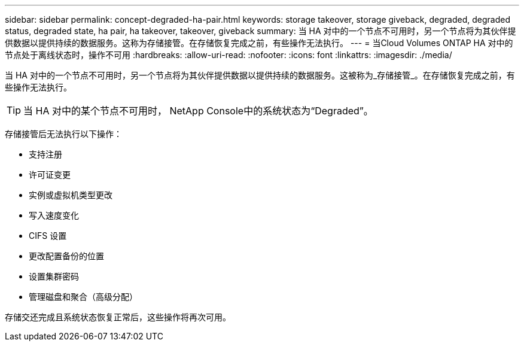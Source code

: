 ---
sidebar: sidebar 
permalink: concept-degraded-ha-pair.html 
keywords: storage takeover, storage giveback, degraded, degraded status, degraded state, ha pair, ha takeover, takeover, giveback 
summary: 当 HA 对中的一个节点不可用时，另一个节点将为其伙伴提供数据以提供持续的数据服务。这称为存储接管。在存储恢复完成之前，有些操作无法执行。 
---
= 当Cloud Volumes ONTAP HA 对中的节点处于离线状态时，操作不可用
:hardbreaks:
:allow-uri-read: 
:nofooter: 
:icons: font
:linkattrs: 
:imagesdir: ./media/


[role="lead"]
当 HA 对中的一个节点不可用时，另一个节点将为其伙伴提供数据以提供持续的数据服务。这被称为_存储接管_。在存储恢复完成之前，有些操作无法执行。


TIP: 当 HA 对中的某个节点不可用时， NetApp Console中的系统状态为“Degraded”。

存储接管后无法执行以下操作：

* 支持注册
* 许可证变更
* 实例或虚拟机类型更改
* 写入速度变化
* CIFS 设置
* 更改配置备份的位置
* 设置集群密码
* 管理磁盘和聚合（高级分配）


存储交还完成且系统状态恢复正常后，这些操作将再次可用。
